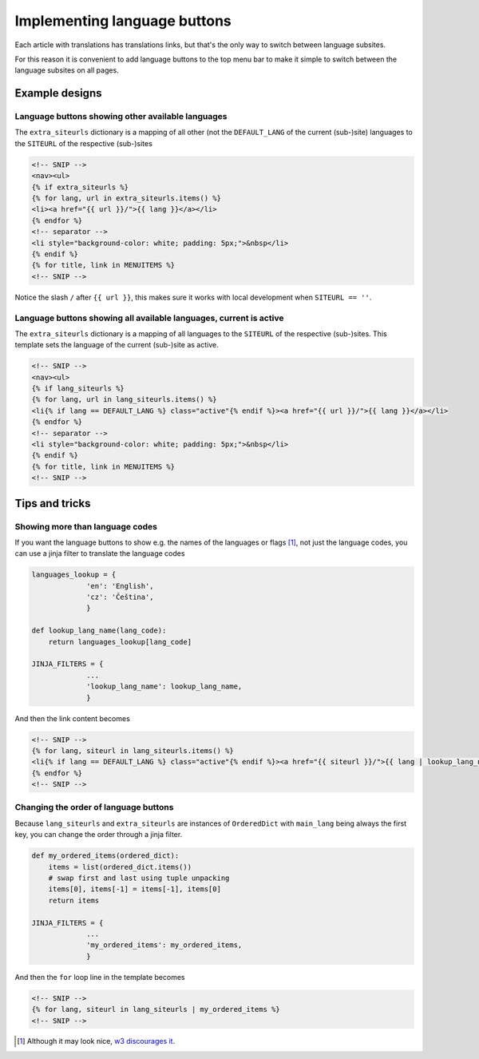 -----------------------------
Implementing language buttons
-----------------------------

Each article with translations has translations links, but that's the
only way to switch between language subsites.

For this reason it is convenient to add language buttons to the top
menu bar to make it simple to switch between the language subsites on
all pages.

Example designs
---------------

Language buttons showing other available languages
..................................................

The ``extra_siteurls`` dictionary is a mapping of all other (not the
``DEFAULT_LANG`` of the current (sub-)site) languages to the
``SITEURL`` of the respective (sub-)sites

.. code-block:: jinja

   <!-- SNIP -->
   <nav><ul>
   {% if extra_siteurls %}
   {% for lang, url in extra_siteurls.items() %}
   <li><a href="{{ url }}/">{{ lang }}</a></li>
   {% endfor %}
   <!-- separator -->
   <li style="background-color: white; padding: 5px;">&nbsp</li>
   {% endif %}
   {% for title, link in MENUITEMS %}
   <!-- SNIP -->

Notice the slash ``/`` after ``{{ url }}``, this makes sure it works
with local development when ``SITEURL == ''``.

Language buttons showing all available languages, current is active
...................................................................

The ``extra_siteurls`` dictionary is a mapping of all languages to the
``SITEURL`` of the respective (sub-)sites. This template sets the
language of the current (sub-)site as active.

.. code-block:: jinja

   <!-- SNIP -->
   <nav><ul>
   {% if lang_siteurls %}
   {% for lang, url in lang_siteurls.items() %}
   <li{% if lang == DEFAULT_LANG %} class="active"{% endif %}><a href="{{ url }}/">{{ lang }}</a></li>
   {% endfor %}
   <!-- separator -->
   <li style="background-color: white; padding: 5px;">&nbsp</li>
   {% endif %}
   {% for title, link in MENUITEMS %}
   <!-- SNIP -->


Tips and tricks
---------------

Showing more than language codes
................................

If you want the language buttons to show e.g. the names of the
languages or flags [#flags]_, not just the language codes, you can use
a jinja filter to translate the language codes


.. code-block:: python

   languages_lookup = {
		'en': 'English',
		'cz': 'Čeština',
		}

   def lookup_lang_name(lang_code):
       return languages_lookup[lang_code]

   JINJA_FILTERS = {
		...
		'lookup_lang_name': lookup_lang_name,
		}

And then the link content becomes

.. code-block:: jinja

   <!-- SNIP -->
   {% for lang, siteurl in lang_siteurls.items() %}
   <li{% if lang == DEFAULT_LANG %} class="active"{% endif %}><a href="{{ siteurl }}/">{{ lang | lookup_lang_name }}</a></li>
   {% endfor %}
   <!-- SNIP -->


Changing the order of language buttons
......................................

Because ``lang_siteurls`` and ``extra_siteurls`` are instances of
``OrderedDict`` with ``main_lang`` being always the first key, you can
change the order through a jinja filter.

.. code-block:: python

   def my_ordered_items(ordered_dict):
       items = list(ordered_dict.items())
       # swap first and last using tuple unpacking
       items[0], items[-1] = items[-1], items[0]
       return items

   JINJA_FILTERS = {
		...
		'my_ordered_items': my_ordered_items,
		}

And then the ``for`` loop line in the template becomes

.. code-block:: jinja

   <!-- SNIP -->
   {% for lang, siteurl in lang_siteurls | my_ordered_items %}
   <!-- SNIP -->


.. [#flags] Although it may look nice, `w3 discourages it
            <http://www.w3.org/TR/i18n-html-tech-lang/#ri20040808.173208643>`_.
